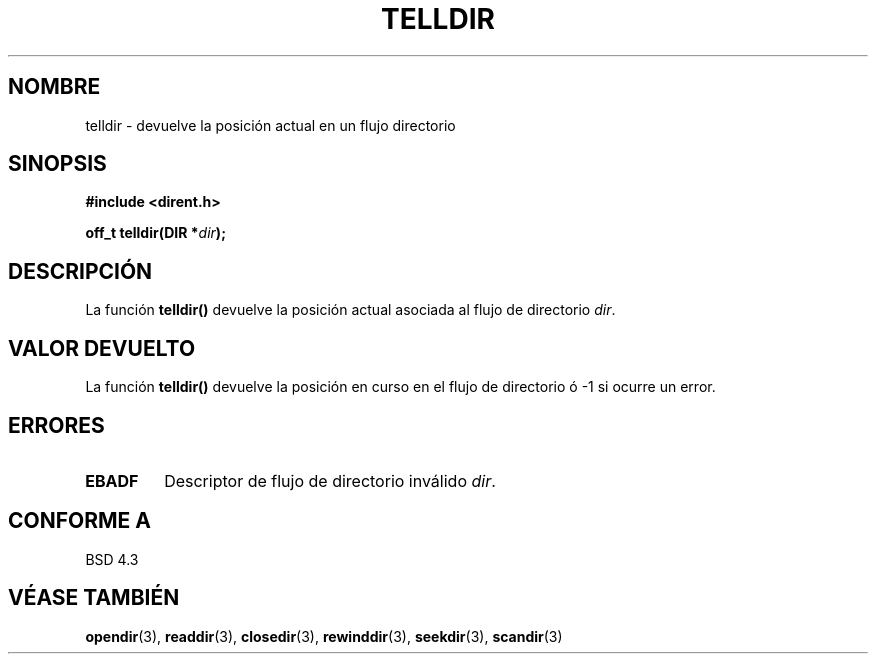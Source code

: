 .\" Copyright 1993 David Metcalfe (david@prism.demon.co.uk)
.\"
.\" Permission is granted to make and distribute verbatim copies of this
.\" manual provided the copyright notice and this permission notice are
.\" preserved on all copies.
.\"
.\" Permission is granted to copy and distribute modified versions of this
.\" manual under the conditions for verbatim copying, provided that the
.\" entire resulting derived work is distributed under the terms of a
.\" permission notice identical to this one
.\" 
.\" Since the Linux kernel and libraries are constantly changing, this
.\" manual page may be incorrect or out-of-date.  The author(s) assume no
.\" responsibility for errors or omissions, or for damages resulting from
.\" the use of the information contained herein.  The author(s) may not
.\" have taken the same level of care in the production of this manual,
.\" which is licensed free of charge, as they might when working
.\" professionally.
.\" 
.\" Formatted or processed versions of this manual, if unaccompanied by
.\" the source, must acknowledge the copyright and authors of this work.
.\"
.\" References consulted:
.\"     Linux libc source code
.\"     Lewine's _POSIX Programmer's Guide_ (O'Reilly & Associates, 1991)
.\"     386BSD man pages
.\" Modified Sat Jul 24 17:48:42 1993 by Rik Faith (faith@cs.unc.edu)
.\" Translated into Spanish Thu Mar 12 16:02:28 CET 1998 by Gerardo
.\" Aburruzaga García <gerardo.aburruzaga@uca.es>
.\"
.TH TELLDIR 3  "31 marzo 1993" "GNU" "Manual del Programador de Linux"
.SH NOMBRE
telldir \- devuelve la posición actual en un flujo directorio
.SH SINOPSIS
.nf
.B #include <dirent.h>
.sp
.BI "off_t telldir(DIR *" dir );
.fi
.SH DESCRIPCIÓN
La función \fBtelldir()\fP devuelve la  posición actual asociada al
flujo de directorio \fIdir\fP.
.SH "VALOR DEVUELTO"
La función \fBtelldir()\fP devuelve la posición en curso en el flujo
de directorio ó \-1 si ocurre un error.
.SH "ERRORES"
.TP
.B EBADF
Descriptor de flujo de directorio inválido \fIdir\fP.
.SH "CONFORME A"
BSD 4.3
.SH "VÉASE TAMBIÉN"
.BR opendir "(3), " readdir "(3), " closedir "(3), " rewinddir (3),
.BR seekdir "(3), " scandir (3)
